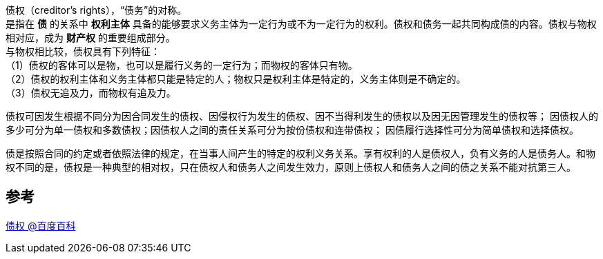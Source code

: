 [%hardbreaks]
债权（creditor's rights），“债务”的对称。
是指在 *债* 的关系中 *权利主体* 具备的能够要求义务主体为一定行为或不为一定行为的权利。债权和债务一起共同构成债的内容。债权与物权相对应，成为 *财产权* 的重要组成部分。
与物权相比较，债权具有下列特征：
（1）债权的客体可以是物，也可以是履行义务的一定行为；而物权的客体只有物。
（2）债权的权利主体和义务主体都只能是特定的人；物权只是权利主体是特定的，义务主体则是不确定的。
（3）债权无追及力，而物权有追及力。

债权可因发生根据不同分为因合同发生的债权、因侵权行为发生的债权、因不当得利发生的债权以及因无因管理发生的债权等；
因债权人的多少可分为单一债权和多数债权；因债权人之间的责任关系可分为按份债权和连带债权；
因债履行选择性可分为简单债权和选择债权。

债是按照合同的约定或者依照法律的规定，在当事人间产生的特定的权利义务关系。享有权利的人是债权人，负有义务的人是债务人。和物权不同的是，债权是一种典型的相对权，只在债权人和债务人之间发生效力，原则上债权人和债务人之间的债之关系不能对抗第三人。

== 参考
[%hardbreaks]
https://baike.baidu.com/item/%E5%80%BA%E6%9D%83[债权 @百度百科]